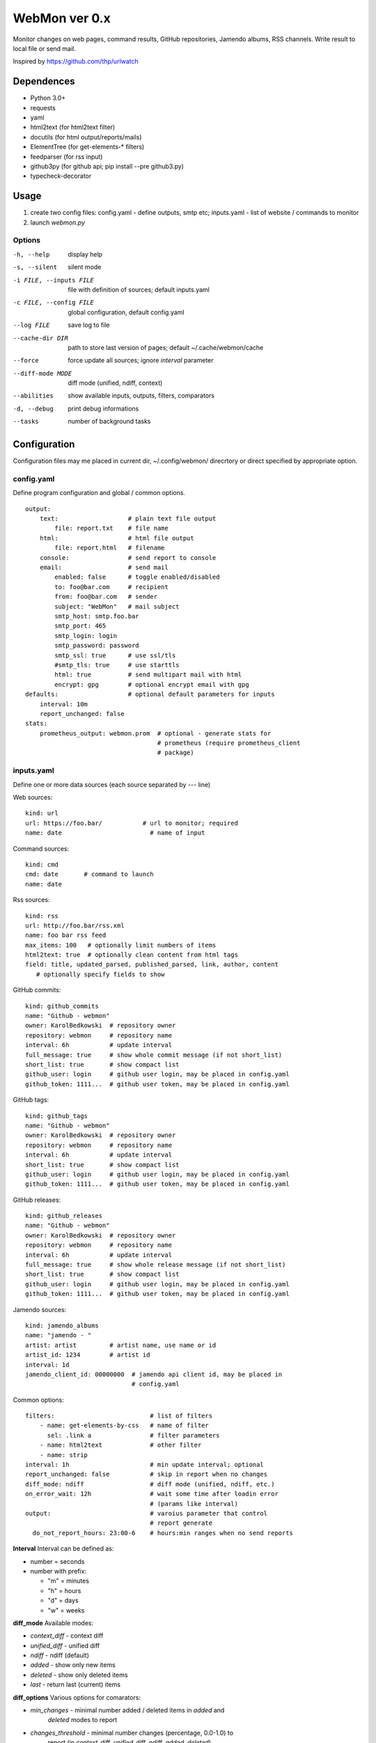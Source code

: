 WebMon ver 0.x
==============

Monitor changes on web pages, command results, GitHub repositories, Jamendo
albums, RSS channels.
Write result to local file or send mail.

Inspired by https://github.com/thp/urlwatch

Dependences
-----------

* Python 3.0+
* requests
* yaml
* html2text (for html2text filter)
* docutils (for html output/reports/mails)
* ElementTree (for get-elements-* filters)
* feedparser (for rss input)
* github3py (for github api; pip install --pre github3.py)
* typecheck-decorator


Usage
-----

1. create two config files:
   config.yaml - define outputs, smtp etc;
   inputs.yaml - list of website / commands to monitor

2. launch `webmon.py`

Options
^^^^^^^
-h, --help              display help
-s, --silent            silent mode
-i FILE, --inputs FILE  file with definition of sources; default inputs.yaml
-c FILE, --config FILE  global configuration, default config.yaml
--log FILE              save log to file
--cache-dir DIR         path to store last version of pages; default
                        ~/.cache/webmon/cache
--force                 force update all sources; ignore `interval` parameter
--diff-mode MODE        diff mode (unified, ndiff, context)
--abilities             show available inputs, outputs, filters, comparators
-d, --debug             print debug informations
--tasks                 number of background tasks


Configuration
-------------
Configuration files may me placed in current dir, ~/.config/webmon/ direcrtory
or direct specified by appropriate option.

config.yaml
^^^^^^^^^^^
Define program configuration and global / common options.
::

  output:
      text:                   # plain text file output
          file: report.txt    # file name
      html:                   # html file output
          file: report.html   # filename
      console:                # send report to console
      email:                  # send mail
          enabled: false      # toggle enabled/disabled
          to: foo@bar.com     # recipient
          from: foo@bar.com   # sender
          subject: "WebMon"   # mail subject
          smtp_host: smtp.foo.bar
          smtp_port: 465
          smtp_login: login
          smtp_password: password
          smtp_ssl: true      # use ssl/tls
          #smtp_tls: true     # use starttls
          html: true          # send multipart mail with html
          encrypt: gpg        # optional encrypt email with gpg
  defaults:                   # optional default parameters for inputs
      interval: 10m
      report_unchanged: false
  stats:
      prometheus_output: webmon.prom  # optional - generate stats for
                                      # prometheus (require prometheus_client
                                      # package)

inputs.yaml
^^^^^^^^^^^
Define one or more data sources (each source separated by `---` line)

Web sources::

  kind: url
  url: https://foo.bar/           # url to monitor; required
  name: date                        # name of input

Command sources::

  kind: cmd
  cmd: date       # command to launch
  name: date

Rss sources::

  kind: rss
  url: http://foo.bar/rss.xml
  name: foo bar rss feed
  max_items: 100   # optionally limit numbers of items
  html2text: true  # optionally clean content from html tags
  field: title, updated_parsed, published_parsed, link, author, content
     # optionally specify fields to show

GitHub commits::

  kind: github_commits
  name: "Github - webmon"
  owner: KarolBedkowski  # repository owner
  repository: webmon     # repository name
  interval: 6h           # update interval
  full_message: true     # show whole commit message (if not short_list)
  short_list: true       # show compact list
  github_user: login     # github user login, may be placed in config.yaml
  github_token: 1111...  # github user token, may be placed in config.yaml

GitHub tags::

  kind: github_tags
  name: "Github - webmon"
  owner: KarolBedkowski  # repository owner
  repository: webmon     # repository name
  interval: 6h           # update interval
  short_list: true       # show compact list
  github_user: login     # github user login, may be placed in config.yaml
  github_token: 1111...  # github user token, may be placed in config.yaml

GitHub releases::

  kind: github_releases
  name: "Github - webmon"
  owner: KarolBedkowski  # repository owner
  repository: webmon     # repository name
  interval: 6h           # update interval
  full_message: true     # show whole release message (if not short_list)
  short_list: true       # show compact list
  github_user: login     # github user login, may be placed in config.yaml
  github_token: 1111...  # github user token, may be placed in config.yaml

Jamendo sources::

  kind: jamendo_albums
  name: "jamendo - "
  artist: artist         # artist name, use name or id
  artist_id: 1234        # artist id
  interval: 1d
  jamendo_client_id: 00000000  # jamendo api client id, may be placed in
                               # config.yaml

Common options::

  filters:                          # list of filters
      - name: get-elements-by-css   # name of filter
        sel: .link a                # filter parameters
      - name: html2text             # other filter
      - name: strip
  interval: 1h                      # min update interval; optional
  report_unchanged: false           # skip in report when no changes
  diff_mode: ndiff                  # diff mode (unified, ndiff, etc.)
  on_error_wait: 12h                # wait some time after loadin error
                                    # (params like interval)
  output:                           # varoius parameter that control
                                    # report generate
    do_not_report_hours: 23:00-6    # hours:min ranges when no send reports

**Interval**
Interval can be defined as:

* number = seconds
* number with prefix:

  * "m" = minutes
  * "h" = hours
  * "d" = days
  * "w" = weeks

**diff_mode**
Available modes:

* `context_diff` - context diff
* `unified_diff` - unified diff
* `ndiff`   - ndiff (default)
* `added`   - show only new items
* `deleted` - show only deleted items
* `last`    - return last (current) items


**diff_options**
Various options for comarators:

* `min_changes` - minimal number added / deleted items in `added` and
                  `deleted` modes to report
* `changes_threshold` - minimal number changes (percentage, 0.0-1.0) to
                  report (in `context_diff`, `unified_diff`, `ndiff`,
                  `added`, `deleted`)


Filters
^^^^^^^

`html2text`
  Convert html to plain text; options:

  * `width` - maximum text width (wrapping)

`strip`
  Remove white spaces from beginning and ending of each line; remove blank
  lines

`compact`
  Remove white spaces from ending of each line; remove doubled blank lines

`get-elements-by-xpath`
  Find all elements in html/xml by xpath defined in parameter `xpath`.

`get-elements-by-css`
  Find all elements in html/xml by css selector defined in parameter `sel`.

`get-elements-by-id`
  Find all elements in html/xml by ID defined in parameter `sel`.

`sort`
  Sort elements.

`grep`
  Grep elements by `pattern` - regular expressions.

`wrap`
  Wrap long lines to `width` characters (default 76) and optionally limit
  number of lines to `max_lines`.

`split`
  Split input to lines on `separator` and (optioanl) `max_split` lines.

`de-csv`
  Convert lines in csv-format to lines. Options: `delimiter`, `quote_char`,
  `strip` (remove whitespaces) and `generate_parts` (generate parts instead
  of lines)

`command`
  Filter items by external program. Options: `command` (command to lauch),
  `split_lines` (split result into items by new line characters).


**Common options**

`mode`
  Apply filter to given item:

  * parts - apply filter for each part from input (default)
  * lines - for each part - split into lines and apply filter for each line.


Customizations
--------------
User my define own filters, inputs, outputs and comparators by creating .py
file in ~/.local/share/webmon and creating subclass of:

* webmon.filters.AbstractFilter
* webmon.inputs.AbstractInput
* webmon.outputs.AbstractOutput
* webmon.comparators.AbstractComparator


Licence
-------

Copyright (c) Karol Będkowski, 2016

This program is free software: you can redistribute it and/or modify
it under the terms of the GNU General Public License as published by
the Free Software Foundation, either version 2 of the License, or
(at your option) any later version.

For details please see COPYING file.
